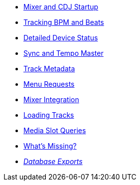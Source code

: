 * xref:startup.adoc[Mixer and CDJ Startup]
* xref:beats.adoc[Tracking BPM and Beats]
* xref:vcdj.adoc[Detailed Device Status]
* xref:sync.adoc[Sync and Tempo Master]
* xref:track_metadata.adoc[Track Metadata]
* xref:menus.adoc[Menu Requests]
* xref:mixer_integration.adoc[Mixer Integration]
* xref:loading_tracks.adoc[Loading Tracks]
* xref:media.adoc[Media Slot Queries]
* xref:missing.adoc[What’s Missing?]
* xref:rekordbox-export-analysis:ROOT:exports.adoc[_Database Exports_]
